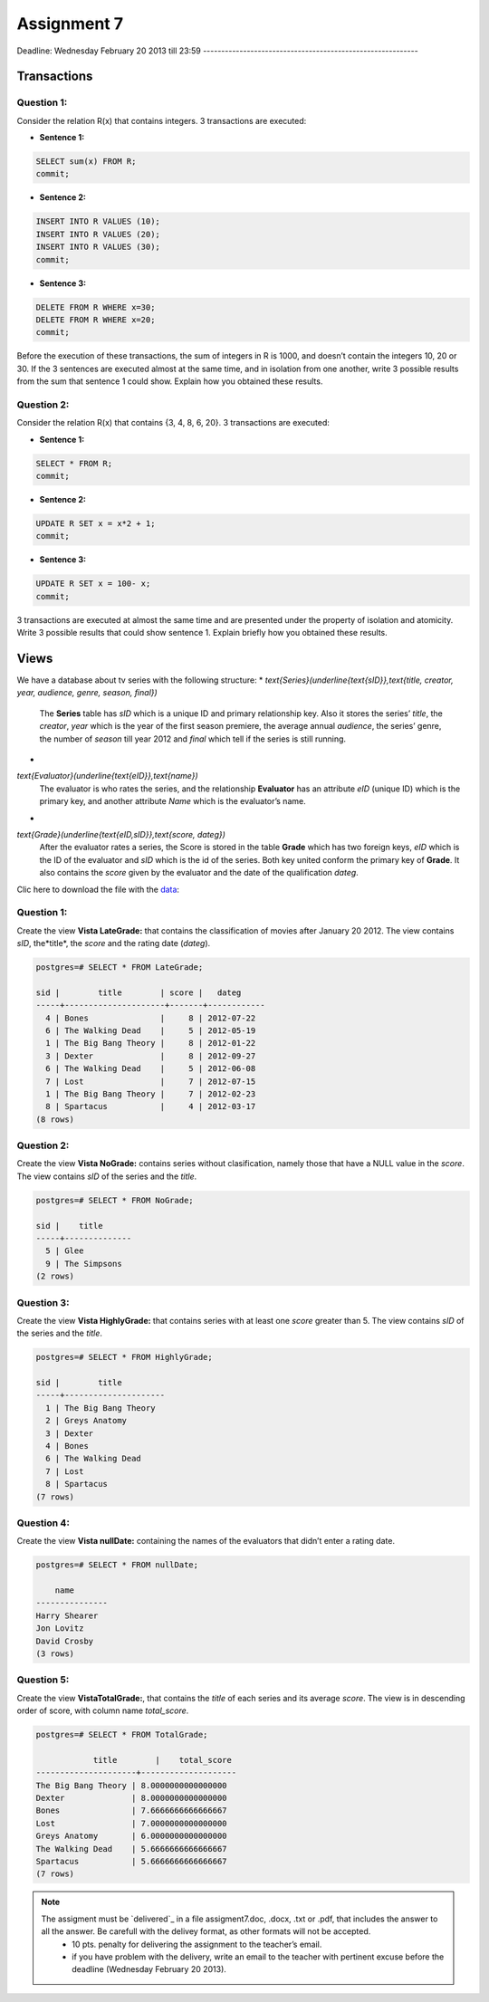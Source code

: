 Assignment 7
============

Deadline:
Wednesday  February 20  2013 till 23:59
-----------------------------------------------------------

.. role:: sql(code)
   :language: sql
   :class: highlight


-----------------
Transactions
-----------------

Question 1:
^^^^^^^^^^^

Consider the relation R(x) that contains integers. 3 transactions are executed:

* **Sentence 1:**

.. code-block:: sql

           SELECT sum(x) FROM R;
           commit;

* **Sentence 2:**

.. code-block:: sql

           INSERT INTO R VALUES (10);
           INSERT INTO R VALUES (20);
           INSERT INTO R VALUES (30);
           commit;

* **Sentence 3:**

.. code-block:: sql

           DELETE FROM R WHERE x=30;
           DELETE FROM R WHERE x=20;
           commit;

Before the execution of these transactions, the sum of integers in R is 1000, and doesn’t contain the integers
10, 20 or 30. If the 3 sentences are executed almost at the same time, and in isolation from one another, write
3 possible results from the sum that sentence 1 could show. Explain how you obtained these results.

Question 2:
^^^^^^^^^^^
Consider the relation R(x) that contains {3, 4, 8, 6, 20}. 3 transactions are executed:

* **Sentence 1:**

.. code-block:: sql

           SELECT * FROM R;
           commit;

* **Sentence 2:**

.. code-block:: sql

           UPDATE R SET x = x*2 + 1;
           commit;

* **Sentence 3:**

.. code-block:: sql

           UPDATE R SET x = 100- x;
           commit;

3 transactions are executed at almost the same time and are presented under the property of isolation and
atomicity. Write 3 possible results that could show sentence 1. Explain briefly how you obtained these results.


-------------
Views
-------------

We have a database about tv series with the following structure:
* `\text{Series}(\underline{\text{sID}},\text{title, creator, year, audience, genre, season, final})`
           The **Series** table has *sID* which is a unique ID and primary relationship key. Also it stores the series’ *title*, the *creator*, *year* which is the year of the first season premiere, the average annual *audience*, the series’ genre, the number of *season* till year 2012 and *final* which tell if the series is still running.

*
`\text{Evaluator}(\underline{\text{eID}},\text{name})`
           The evaluator is who rates the series, and the relationship **Evaluator** has an attribute *eID* (unique ID) which is the primary key, and another attribute *Name* which is the evaluator’s name.

*
`\text{Grade}(\underline{\text{eID,sID}},\text{score, dateg})`
           After the evaluator rates a series, the Score is stored in the table **Grade** which has two foreign keys, *eID* which is the ID of the evaluator and *sID* which is the id of the series. Both key united conform the primary key of **Grade**. It also contains the *score* given by the evaluator and the date of the qualification *dateg*.

Clic here to download the file with the `data`_:

Question 1:
^^^^^^^^^^^
Create the view **Vista LateGrade:** that contains the classification of  movies after January 20 2012. The view contains *sID*, the*title*, the *score* and the rating date (*dateg*).

.. code-block:: sql

           postgres=# SELECT * FROM LateGrade;

           sid |        title        | score |   dateg
           -----+---------------------+-------+------------
             4 | Bones               |     8 | 2012-07-22
             6 | The Walking Dead    |     5 | 2012-05-19
             1 | The Big Bang Theory |     8 | 2012-01-22
             3 | Dexter              |     8 | 2012-09-27
             6 | The Walking Dead    |     5 | 2012-06-08
             7 | Lost                |     7 | 2012-07-15
             1 | The Big Bang Theory |     7 | 2012-02-23
             8 | Spartacus           |     4 | 2012-03-17
           (8 rows)


Question 2:
^^^^^^^^^^^
Create the view **Vista NoGrade:** contains series without clasification, namely those that have a NULL value in the *score*. The view contains *sID* of the series and the *title*.

.. code-block:: sql

           postgres=# SELECT * FROM NoGrade;

           sid |    title
           -----+--------------
             5 | Glee
             9 | The Simpsons
           (2 rows)


Question 3:
^^^^^^^^^^^
Create the view **Vista HighlyGrade:** that contains series with at least one *score* greater than 5. The view contains *sID* of the series and the *title*.

.. code-block:: sql

           postgres=# SELECT * FROM HighlyGrade;

           sid |        title
           -----+---------------------
             1 | The Big Bang Theory
             2 | Greys Anatomy
             3 | Dexter
             4 | Bones
             6 | The Walking Dead
             7 | Lost
             8 | Spartacus
           (7 rows)


Question 4:
^^^^^^^^^^^
Create the view **Vista nullDate:** containing the names of the evaluators that didn’t enter a rating date.

.. code-block:: sql

           postgres=# SELECT * FROM nullDate;

               name
           ---------------
           Harry Shearer
           Jon Lovitz
           David Crosby
           (3 rows)


Question 5:
^^^^^^^^^^^
Create the view **VistaTotalGrade:**, that contains the *title* of each series and its average *score*. The view is in descending order of score, with column name *total_score*.

.. code-block:: sql

           postgres=# SELECT * FROM TotalGrade;

                       title        |    total_score
           ---------------------+--------------------
           The Big Bang Theory | 8.0000000000000000
           Dexter              | 8.0000000000000000
           Bones               | 7.6666666666666667
           Lost                | 7.0000000000000000
           Greys Anatomy       | 6.0000000000000000
           The Walking Dead    | 5.6666666666666667
           Spartacus           | 5.6666666666666667
           (7 rows)


.. note::

 The assigment must be `delivered`_ in a file assigment7.doc, .docx, .txt or .pdf, that includes the answer to all the answer. Be carefull with the delivey format, as other formats will not be accepted.
      * 10 pts. penalty for delivering the assignment to the teacher’s email.
      * if you have problem with the delivery, write an email to the teacher with pertinent excuse before the deadline (Wednesday February 20 2013).

.. _`Delivery`: https://csrg.inf.utfsm.cl/claroline/claroline/work/work_list.php?assigId=8&cidReset=true&cidReq=SQL01

.. _`data`: https://csrg.inf.utfsm.cl/claroline/claroline/backends/download.php?url=L2Fzc2lnbm1lbnQ3LnNxbA%3D%3D&cidReset=true&cidReq=SQL01
